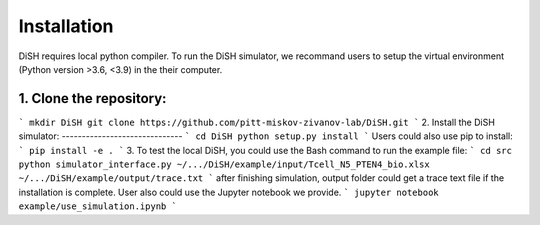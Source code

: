 Installation
============
DiSH requires local python compiler. To run the DiSH simulator, we recommand users to setup the virtual environment (Python version >3.6, <3.9) in the their computer. 

1. Clone the repository:
------------------------
```
mkdir DiSH
git clone https://github.com/pitt-miskov-zivanov-lab/DiSH.git
```
2. Install the DiSH simulator:
------------------------------
```
cd DiSH
python setup.py install  
```
Users could also use pip to install:
```
pip install -e .
```
3. To test the local DiSH, you could use the Bash command to run the example file:
```
cd src
python simulator_interface.py ~/.../DiSH/example/input/Tcell_N5_PTEN4_bio.xlsx ~/.../DiSH/example/output/trace.txt
```
after finishing simulation, output folder could get a trace text file if the installation is complete.
User also could use the Jupyter notebook we provide.
```
jupyter notebook example/use_simulation.ipynb
```

